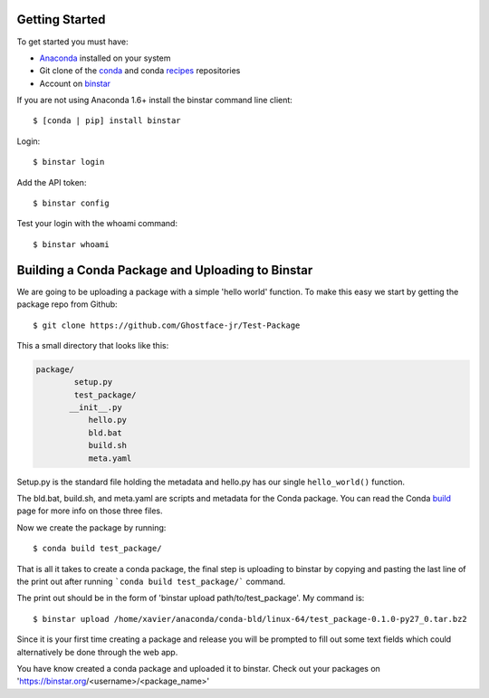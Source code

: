 Getting Started
===============

To get started you must have: 

* Anaconda_ installed on your system 
* Git clone of the conda_ and conda recipes_ repositories
* Account on binstar_

.. _anaconda: http://docs.continuum.io/anaconda/install.html

.. _conda: https://github.com/continuumio/conda

.. _recipes: https://github.com/ContinuumIO/conda-recipes

.. _binstar: https://binstar.org/


If you are not using Anaconda 1.6+ install the binstar command line client::

	$ [conda | pip] install binstar

Login::

	$ binstar login

Add the API token::

	$ binstar config

Test your login with the whoami command::

	$ binstar whoami


Building a Conda Package and Uploading to Binstar
=================================================


We are going to be uploading a package with a simple 'hello world' function. To make this easy we start by getting the package repo from Github::

	$ git clone https://github.com/Ghostface-jr/Test-Package

This a small directory that looks like this:

.. code-block:: python

	package/
		setup.py
		test_package/
  	       __init__.py
		   hello.py
		   bld.bat
		   build.sh
		   meta.yaml

Setup.py is the standard file holding the metadata and hello.py has our single ``hello_world()`` function. 

The bld.bat, build.sh, and meta.yaml are scripts and metadata for the Conda package. You can read the Conda build_ page for more info on those three files.

.. _build: http://docs.continuum.io/conda/build.html

Now we create the package by running::

	$ conda build test_package/


That is all it takes to create a conda package, the final step is uploading to binstar by copying and pasting the last line of the print out after running ```conda build test_package/``` command.

The print out should be in the form of 'binstar upload path/to/test_package'. My command is::

	$ binstar upload /home/xavier/anaconda/conda-bld/linux-64/test_package-0.1.0-py27_0.tar.bz2

Since it is your first time creating a package and release you will be prompted to fill out some text fields which could alternatively be done through the web app.

You have know created a conda package and uploaded it to binstar. Check out your packages on 'https://binstar.org/<username>/<package_name>'
